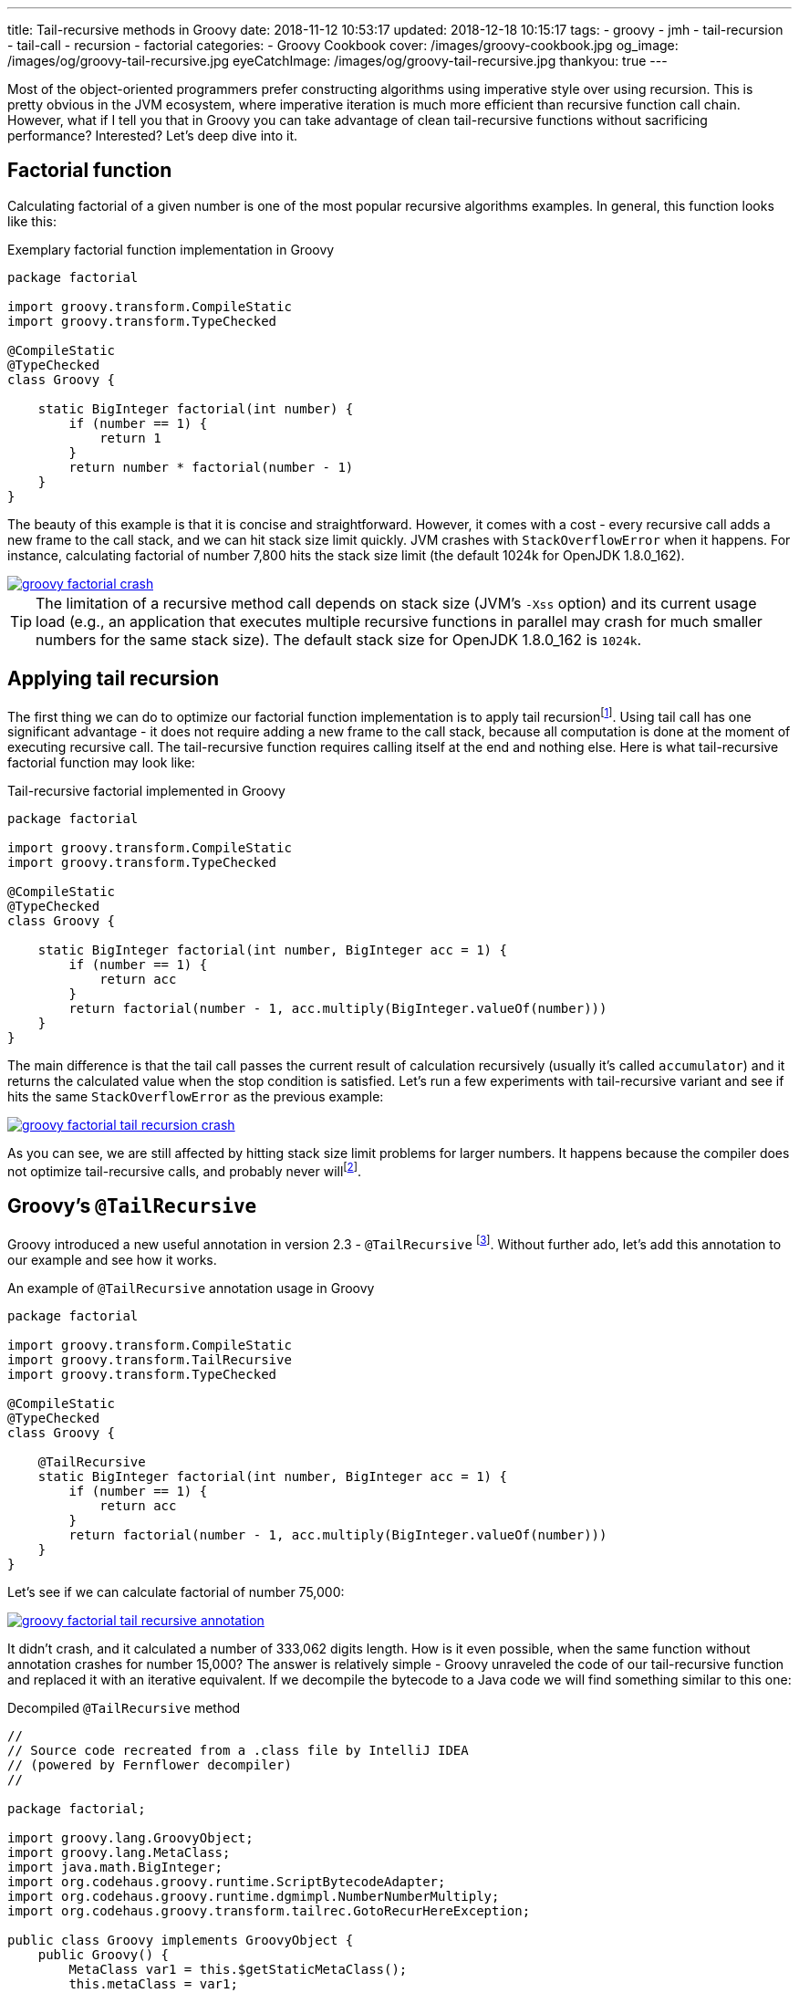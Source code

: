 ---
title: Tail-recursive methods in Groovy
date: 2018-11-12 10:53:17
updated: 2018-12-18 10:15:17
tags:
    - groovy
    - jmh
    - tail-recursion
    - tail-call
    - recursion
    - factorial
categories:
    - Groovy Cookbook
cover: /images/groovy-cookbook.jpg
og_image: /images/og/groovy-tail-recursive.jpg
eyeCatchImage: /images/og/groovy-tail-recursive.jpg
thankyou: true
---

Most of the object-oriented programmers prefer constructing algorithms using imperative style over using recursion.
This is pretty obvious in the JVM ecosystem, where imperative iteration is much more efficient than recursive
function call chain. However, what if I tell you that in Groovy you can take advantage of clean tail-recursive
functions without sacrificing performance? Interested? Let's deep dive into it.

++++
<!-- more -->
++++

== Factorial function

Calculating factorial of a given number is one of the most popular recursive algorithms examples.
In general, this function looks like this:

.Exemplary factorial function implementation in Groovy
[source,groovy]
----
package factorial

import groovy.transform.CompileStatic
import groovy.transform.TypeChecked

@CompileStatic
@TypeChecked
class Groovy {

    static BigInteger factorial(int number) {
        if (number == 1) {
            return 1
        }
        return number * factorial(number - 1)
    }
}
----

The beauty of this example is that it is concise and straightforward. However, it comes with a cost - every
recursive call adds a new frame to the call stack, and we can hit stack size limit quickly. JVM crashes with
`StackOverflowError` when it happens. For instance, calculating factorial of number 7,800 hits the stack
size limit (the default 1024k for OpenJDK 1.8.0_162).

[.text-center]
--
[.img-responsive.img-thumbnail]
[link=/images/groovy-factorial-crash.png]
image::/images/groovy-factorial-crash.png[]
--

TIP: The limitation of a recursive method call depends on stack size (JVM's `-Xss` option) and its current
usage load (e.g., an application that executes multiple recursive functions in parallel may crash for much
smaller numbers for the same stack size). The default stack size for OpenJDK 1.8.0_162 is `1024k`.

== Applying tail recursion

The first thing we can do to optimize our factorial function implementation is to apply tail recursionfootnote:[https://en.wikipedia.org/wiki/Tail_call].
Using tail call has one significant advantage - it does not require adding a new frame to the call stack,
because all computation is done at the moment of executing recursive call. The tail-recursive function
requires calling itself at the end and nothing else. Here is what tail-recursive factorial
function may look like:

.Tail-recursive factorial implemented in Groovy
[source,groovy]
----
package factorial

import groovy.transform.CompileStatic
import groovy.transform.TypeChecked

@CompileStatic
@TypeChecked
class Groovy {

    static BigInteger factorial(int number, BigInteger acc = 1) {
        if (number == 1) {
            return acc
        }
        return factorial(number - 1, acc.multiply(BigInteger.valueOf(number)))
    }
}
----

The main difference is that the tail call passes the current result of calculation recursively (usually it's
called `accumulator`) and it returns the calculated value when the stop condition is satisfied. Let's run
a few experiments with tail-recursive variant and see if hits the same `StackOverflowError` as the
previous example:

[.text-center]
--
[.img-responsive.img-thumbnail]
[link=/images/groovy-factorial-tail-recursion-crash.png]
image::/images/groovy-factorial-tail-recursion-crash.png[]
--

As you can see, we are still affected by hitting stack size limit problems for larger numbers. It happens because the
compiler does not optimize tail-recursive calls, and probably never willfootnote:[https://softwareengineering.stackexchange.com/questions/272061/why-doesnt-java-have-optimization-for-tail-recursion-at-all].

== Groovy's `@TailRecursive`

Groovy introduced a new useful annotation in version 2.3 - `@TailRecursive` footnote:[http://docs.groovy-lang.org/2.4.15/html/gapi/groovy/transform/TailRecursive.html]. Without further ado,
let's add this annotation to our example and see how it works.

.An example of `@TailRecursive` annotation usage in Groovy
[source,groovy]
----
package factorial

import groovy.transform.CompileStatic
import groovy.transform.TailRecursive
import groovy.transform.TypeChecked

@CompileStatic
@TypeChecked
class Groovy {

    @TailRecursive
    static BigInteger factorial(int number, BigInteger acc = 1) {
        if (number == 1) {
            return acc
        }
        return factorial(number - 1, acc.multiply(BigInteger.valueOf(number)))
    }
}
----

Let's see if we can calculate factorial of number 75,000:

[.text-center]
--
[.img-responsive.img-thumbnail]
[link=/images/groovy-factorial-tail-recursive-annotation.png]
image::/images/groovy-factorial-tail-recursive-annotation.png[]
--

It didn't crash, and it calculated a number of 333,062 digits length. How is it even possible, when the
same function without annotation crashes for number 15,000? The answer is relatively simple - Groovy
unraveled the code of our tail-recursive function and replaced it with an iterative equivalent. If we
decompile the bytecode to a Java code we will find something similar to this one:

.Decompiled `@TailRecursive` method
[source,java]
----
//
// Source code recreated from a .class file by IntelliJ IDEA
// (powered by Fernflower decompiler)
//

package factorial;

import groovy.lang.GroovyObject;
import groovy.lang.MetaClass;
import java.math.BigInteger;
import org.codehaus.groovy.runtime.ScriptBytecodeAdapter;
import org.codehaus.groovy.runtime.dgmimpl.NumberNumberMultiply;
import org.codehaus.groovy.transform.tailrec.GotoRecurHereException;

public class Groovy implements GroovyObject {
    public Groovy() {
        MetaClass var1 = this.$getStaticMetaClass();
        this.metaClass = var1;
    }

    public static BigInteger factorial(int number, BigInteger acc) {
        BigInteger _acc_ = acc;
        int _number_ = number;

        try {
            while(true) {
                try {
                    while(_number_ != 1) {
                        int __number__ = _number_;
                        int var7 = _number_ - 1;
                        _number_ = var7;
                        Number var8 = NumberNumberMultiply.multiply(__number__, _acc_);
                        _acc_ = (BigInteger)ScriptBytecodeAdapter.castToType(var8, BigInteger.class);
                    }

                    BigInteger var4 = _acc_;
                    return var4;
                } catch (GotoRecurHereException var13) {
                    ;
                }
            }
        } finally {
            ;
        }
    }

    public static BigInteger factorial(int number) {
        return factorial(number, (BigInteger)ScriptBytecodeAdapter.castToType(1, BigInteger.class));
    }
}
----

NOTE: `@TailRecursive` annotation can be applied **only** to a function that uses tail call.

== Testing `@TailRecursive` performance

Before we close this article, let's make a quick performance test to see if it is worth using tail-recursive
functions in Groovy. We use https://openjdk.java.net/projects/code-tools/jmh/[JMH] tool to run the benchmark, and we compare two variants:

1. Groovy tail-recursive factorial function
2. Java imperative iteration factorial variant

.src/main/groovy/factorial/Groovy.groovy
[source,groovy]
----
package factorial

import groovy.transform.CompileStatic
import groovy.transform.TailRecursive
import groovy.transform.TypeChecked

@CompileStatic
@TypeChecked
class Groovy {

    @TailRecursive
    static BigInteger factorial(int number, BigInteger acc = 1) {
        if (number == 1) {
            return acc
        }
        return factorial(number - 1, acc.multiply(BigInteger.valueOf(number)))
    }
}
----

.src/main/java/factorial/Java.java
[source,java]
----
package factorial;

import java.math.BigInteger;

public class Java {

    static BigInteger factorial(int number) {
        BigInteger result = BigInteger.ONE;
        for (int i = 1; i <= number; i++) {
            result = result.multiply(BigInteger.valueOf(i));
        }
        return result;
    }
}
----

Here is the benchmark test case:

.src/jmh/groovy/factorial/FactorialBench.groovy
[source,groovy]
----
package factorial

import groovy.transform.CompileStatic
import groovy.transform.TypeChecked
import org.openjdk.jmh.annotations.Benchmark
import org.openjdk.jmh.annotations.Scope
import org.openjdk.jmh.annotations.State

@State(Scope.Benchmark)
@CompileStatic
@TypeChecked
class FactorialBench {

    @Benchmark
    BigInteger groovy_TailRecursive_factorial_25_000() {
        return Groovy.factorial(25000)
    }

    @Benchmark
    BigInteger groovy_TailRecursive_factorial_1_000() {
        return Groovy.factorial(1000)
    }

    @Benchmark
    BigInteger java_iterative_factorial_25_000() {
        return Java.factorial(25000)
    }

    @Benchmark
    BigInteger java_iterative_factorial_1_000() {
        return Java.factorial(1000)
    }
}

----

Here are the results:

.JMH benchmark results
[source,text]
----
# JMH version: 1.21
# VM version: JDK 1.8.0_162, Java HotSpot(TM) 64-Bit Server VM, 25.162-b12
# VM invoker: /usr/java/jdk1.8.0_162/jre/bin/java
# VM options: <none>
# Warmup: 1 iterations, 30 s each
# Measurement: 120 iterations, 1 s each
# Timeout: 10 min per iteration
# Threads: 1 thread, will synchronize iterations
# Benchmark mode: Average time, time/op

Benchmark                                             Mode  Cnt    Score    Error  Units
FactorialBench.groovy_TailRecursive_factorial_1_000   avgt  120    0,209 ±  0,001  ms/op
FactorialBench.groovy_TailRecursive_factorial_25_000  avgt  120  148,170 ±  0,330  ms/op
FactorialBench.java_iterative_factorial_1_000         avgt  120    0,173 ±  0,001  ms/op
FactorialBench.java_iterative_factorial_25_000        avgt  120  129,951 ±  0,321  ms/op
----

Full log: https://gist.github.com/wololock/bec6c6cd09c80a2868eca8cce7a016a2

NOTE: Laptop specs: JDK 1.8.0_162 (Java HotSpot(TM) 64-Bit Server VM, 25.162-b12), Groovy 2.4.12, Intel(R) Core(TM) i7-4900MQ CPU @ 2.80GHz (4 cores, cache size 8192 KB), 16 GB RAM, OS: Fedora 26 (64 bit)

Java is still faster than Groovy tail-recursive function. The first one offers the best performance,
while the second one allows using tail-recursive constructs in your code with just a small (and in
most cases acceptable) performance cost. I think this is a reasonable compromise between efficiency
and code readability.

== Conclusion

That's it for today. I hope you have learned something useful from this article. If there is anything
you would like to learn more about Groovy and its useful features, please let me know in the comments
section below. Hope to see you next time!